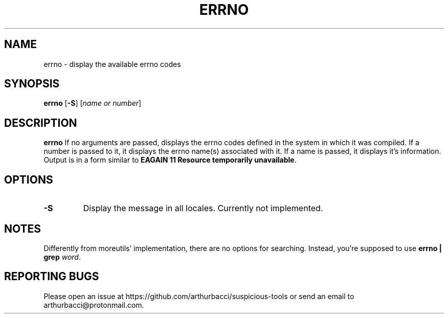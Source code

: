 .TH ERRNO 1 "2024-01-13" "arthurbacci's suspicious-tools"
.SH NAME
errno \- display the available errno codes
.SH SYNOPSIS
\fBerrno\fR [\fB-S\fR] [\fIname or number\fR]
.SH DESCRIPTION
.B errno
If no arguments are passed, displays the errno codes defined in the system in
which it was compiled. If a number is passed to it, it displays the errno
name(s) associated with it. If a name is passed, it displays it's information.
Output is in a form similar to \fBEAGAIN 11 Resource temporarily
unavailable\fR.
.SH OPTIONS
.TP
\fB-S\fR
Display the message in all locales. Currently not implemented.
.SH NOTES
Differently from moreutils' implementation, there are no options for searching.
Instead, you're supposed to use \fBerrno | grep \fIword\fR.
.SH REPORTING BUGS
Please open an issue at https://github.com/arthurbacci/suspicious-tools or send
an email to arthurbacci@protonmail.com.
